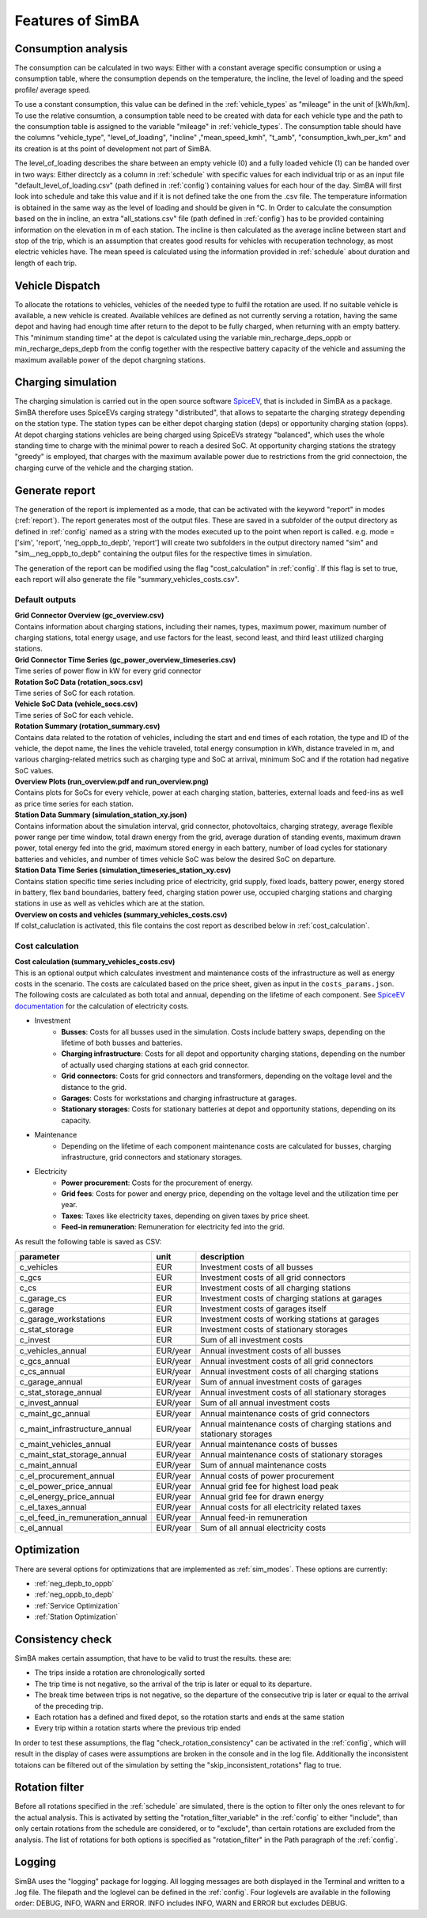 
.. _simba_features:

Features of SimBA
=================

Consumption analysis
--------------------

The consumption can be calculated in two ways: Either with a constant average specific consumption or using a consumption table, where the consumption depends on the temperature, the incline, the level of loading and the speed profile/ average speed.

To use a constant consumption, this value can be defined in the :ref:`vehicle_types` as "mileage" in the unit of [kWh/km]. To use the relative consumtion, a consumption table need to be created with data for each vehicle type and the path to the consumption table is assigned to the variable "mileage" in :ref:`vehicle_types`. The consumption table should have the columns "vehicle_type", "level_of_loading", "incline" ,"mean_speed_kmh", "t_amb", "consumption_kwh_per_km" and its creation is at ths point of development not part of SimBA.

The level_of_loading describes the share between an empty vehicle (0) and a fully loaded vehicle (1) can be handed over in two ways: Either directcly as a column in :ref:`schedule` with specific values for each individual trip or as an input file "default_level_of_loading.csv" (path defined in :ref:`config`) containing values for each hour of the day. SimBA will first look into schedule and take this value and if it is not defined take the one from the .csv file. The temperature information is obtained in the same way as the level of loading and should be given in °C. In Order to calculate the consumption based on the in incline, an extra "all_stations.csv" file (path defined in :ref:`config`) has to be provided containing information on the elevation in m of each station. The incline is then calculated as the average incline between start and stop of the trip, which is an assumption that creates good results for vehicles with recuperation technology, as most electric vehicles have. The mean speed is calculated using the information provided in :ref:`schedule` about duration and length of each trip.


.. _vehicle_dispatch:

Vehicle Dispatch
----------------

To allocate the rotations to vehicles, vehicles of the needed type to fulfil the rotation are used. If no suitable vehicle is available, a new vehicle is created. Available vehilces are defined as not currently serving a rotation, having the same depot and having had enough time after return to the depot to be fully charged, when returning with an empty battery. This "minimum standing time" at the depot is calculated using the variable min_recharge_deps_oppb or min_recharge_deps_depb from the config together with the respective battery capacity of the vehicle and assuming the maximum available power of the depot chargning stations.

Charging simulation
-------------------

The charging simulation is carried out in the open source software `SpiceEV <https://github.com/rl-institut/spice_ev>`_, that is included in SimBA as a package. SimBA therefore uses SpiceEVs carging strategy "distributed", that allows to sepatarte the charging strategy depending on the station type. The station types can be either depot charging station (deps) or opportunity charging station (opps). At depot charging stations vehicles are being charged using SpiceEVs strategy "balanced", which uses the whole standing time to charge with the minimal power to reach a desired SoC. At opportunity charging stations the strategy "greedy" is employed, that charges with the maximum available power due to restrictions from the grid connectoion, the charging curve of the vehicle and the charging station.

.. _generate_report:

Generate report
---------------

The generation of the report is implemented as a mode, that can be activated with the keyword "report" in modes (:ref:`report`). The report generates most of the output files. These are saved in a subfolder of the output directory as defined in :ref:`config` named as a string with the modes executed up to the point when report is called. e.g. mode = ['sim', 'report', 'neg_oppb_to_depb', 'report'] will create two subfolders in the output directory named "sim" and "sim__neg_oppb_to_depb" containing the output files for the respective times in simulation.

The generation of the report can be modified using the flag "cost_calculation" in :ref:`config`. If this flag is set to true, each report will also generate the file "summary_vehicles_costs.csv".

Default outputs
###############

| **Grid Connector Overview (gc_overview.csv)**
| Contains information about charging stations, including their names, types, maximum power, maximum number of charging stations, total energy usage, and use factors for the least, second least, and third least utilized charging stations.

| **Grid Connector Time Series (gc_power_overview_timeseries.csv)**
| Time series of power flow in kW for every grid connector

| **Rotation SoC Data (rotation_socs.csv)**
| Time series of SoC for each rotation.

| **Vehicle SoC Data (vehicle_socs.csv)**
| Time series of SoC for each vehicle.

| **Rotation Summary (rotation_summary.csv)**
| Contains data related to the rotation of vehicles, including the start and end times of each rotation, the type and ID of the vehicle, the depot name, the lines the vehicle traveled, total energy consumption in kWh, distance traveled in m, and various charging-related metrics such as charging type and SoC at arrival, minimum SoC and if the rotation had negative SoC values.

| **Overview Plots (run_overview.pdf and run_overview.png)**
| Contains plots for SoCs for every vehicle, power at each charging station, batteries, external loads and feed-ins as well as price time series for each station.

| **Station Data Summary (simulation_station_xy.json)**
| Contains information about the simulation interval, grid connector, photovoltaics, charging strategy, average flexible power range per time window, total drawn energy from the grid, average duration of standing events, maximum drawn power, total energy fed into the grid, maximum stored energy in each battery, number of load cycles for stationary batteries and vehicles, and number of times vehicle SoC was below the desired SoC on departure.

| **Station Data Time Series (simulation_timeseries_station_xy.csv)**
| Contains station specific time series including price of electricity, grid supply, fixed loads, battery power, energy stored in battery, flex band boundaries, battery feed, charging station power use, occupied charging stations and charging stations in use as well as vehicles which are at the station.

| **Overview on costs and vehicles (summary_vehicles_costs.csv)**
| If colst_caluclation is activated, this file contains the cost report as described below in :ref:`cost_calculation`.

.. _cost_calculation:

Cost calculation
################
| **Cost calculation (summary_vehicles_costs.csv)**
| This is an optional output which calculates investment and maintenance costs of the infrastructure as well as energy costs in the scenario. The costs are calculated based on the price sheet, given as input in the ``costs_params.json``.
| The following costs are calculated as both total and annual, depending on the lifetime of each component. See `SpiceEV documentation <https://spice-ev.readthedocs.io/en/latest/charging_strategies_incentives.html#incentive-scheme>`_ for the calculation of electricity costs.

* Investment
    * **Busses**: Costs for all busses used in the simulation. Costs include battery swaps, depending on the lifetime of both busses and batteries.
    * **Charging infrastructure**: Costs for all depot and opportunity charging stations, depending on the number of actually used charging stations at each grid connector.
    * **Grid connectors**: Costs for grid connectors and transformers, depending on the voltage level and the distance to the grid.
    * **Garages**: Costs for workstations and charging infrastructure at garages.
    * **Stationary storages**: Costs for stationary batteries at depot and opportunity stations, depending on its capacity.
* Maintenance
    * Depending on the lifetime of each component maintenance costs are calculated for busses, charging infrastructure, grid connectors and stationary storages.
* Electricity
    * **Power procurement**: Costs for the procurement of energy.
    * **Grid fees**: Costs for power and energy price, depending on the voltage level and the utilization time per year.
    * **Taxes**: Taxes like electricity taxes, depending on given taxes by price sheet.
    * **Feed-in remuneration**: Remuneration for electricity fed into the grid.

As result the following table is saved as CSV:

+---------------------------------+----------+-----------------------------------------------------------------------+
|**parameter**                    | **unit** | **description**                                                       |
+=================================+==========+=======================================================================+
|c_vehicles                       | EUR      | Investment costs of all busses                                        |
+---------------------------------+----------+-----------------------------------------------------------------------+
|c_gcs                            | EUR      | Investment costs of all grid connectors                               |
+---------------------------------+----------+-----------------------------------------------------------------------+
|c_cs                             | EUR      | Investment costs of all charging stations                             |
+---------------------------------+----------+-----------------------------------------------------------------------+
|c_garage_cs                      | EUR      | Investment costs of charging stations at garages                      |
+---------------------------------+----------+-----------------------------------------------------------------------+
|c_garage                         | EUR      | Investment costs of garages itself                                    |
+---------------------------------+----------+-----------------------------------------------------------------------+
|c_garage_workstations            | EUR      | Investment costs of working stations at garages                       |
+---------------------------------+----------+-----------------------------------------------------------------------+
|c_stat_storage                   | EUR      | Investment costs of stationary storages                               |
+---------------------------------+----------+-----------------------------------------------------------------------+
|c_invest                         | EUR      | Sum of all investment costs                                           |
+---------------------------------+----------+-----------------------------------------------------------------------+
+---------------------------------+----------+-----------------------------------------------------------------------+
|c_vehicles_annual                | EUR/year | Annual investment costs of all busses                                 |
+---------------------------------+----------+-----------------------------------------------------------------------+
|c_gcs_annual                     | EUR/year | Annual investment costs of all grid connectors                        |
+---------------------------------+----------+-----------------------------------------------------------------------+
|c_cs_annual                      | EUR/year | Annual investment costs of all charging stations                      |
+---------------------------------+----------+-----------------------------------------------------------------------+
|c_garage_annual                  | EUR/year | Sum of annual investment costs of garages                             |
+---------------------------------+----------+-----------------------------------------------------------------------+
|c_stat_storage_annual            | EUR/year | Annual investment costs of all stationary storages                    |
+---------------------------------+----------+-----------------------------------------------------------------------+
|c_invest_annual                  | EUR/year | Sum of all annual investment costs                                    |
+---------------------------------+----------+-----------------------------------------------------------------------+
+---------------------------------+----------+-----------------------------------------------------------------------+
|c_maint_gc_annual                | EUR/year | Annual maintenance costs of grid connectors                           |
+---------------------------------+----------+-----------------------------------------------------------------------+
|c_maint_infrastructure_annual    | EUR/year | Annual maintenance costs of charging stations and stationary storages |
+---------------------------------+----------+-----------------------------------------------------------------------+
|c_maint_vehicles_annual          | EUR/year | Annual maintenance costs of busses                                    |
+---------------------------------+----------+-----------------------------------------------------------------------+
|c_maint_stat_storage_annual      | EUR/year | Annual maintenance costs of stationary storages                       |
+---------------------------------+----------+-----------------------------------------------------------------------+
|c_maint_annual                   | EUR/year | Sum of annual maintenance costs                                       |
+---------------------------------+----------+-----------------------------------------------------------------------+
+---------------------------------+----------+-----------------------------------------------------------------------+
|c_el_procurement_annual          | EUR/year | Annual costs of power procurement                                     |
+---------------------------------+----------+-----------------------------------------------------------------------+
|c_el_power_price_annual          | EUR/year | Annual grid fee for highest load peak                                 |
+---------------------------------+----------+-----------------------------------------------------------------------+
|c_el_energy_price_annual         | EUR/year | Annual grid fee for drawn energy                                      |
+---------------------------------+----------+-----------------------------------------------------------------------+
|c_el_taxes_annual                | EUR/year | Annual costs for all electricity related taxes                        |
+---------------------------------+----------+-----------------------------------------------------------------------+
|c_el_feed_in_remuneration_annual | EUR/year | Annual feed-in remuneration                                           |
+---------------------------------+----------+-----------------------------------------------------------------------+
|c_el_annual                      | EUR/year | Sum of all annual electricity costs                                   |
+---------------------------------+----------+-----------------------------------------------------------------------+

Optimization
------------

There are several options for optimizations that are implemented as :ref:`sim_modes`. These options are currently:

* :ref:`neg_depb_to_oppb`
* :ref:`neg_oppb_to_depb`
* :ref:`Service Optimization`
* :ref:`Station Optimization`

.. _consistency_check:

Consistency check
-----------------

SimBA makes certain assumption, that have to be valid to trust the results. these are:

* The trips inside a rotation are chronologically sorted
* The trip time is not negative, so the arrival of the trip is later or equal to its departure.
* The break time between trips is not negative, so the departure of the consecutive trip is later or equal to the arrival of the preceding trip.
* Each rotation has a defined and fixed depot, so the rotation starts and ends at the same station
* Every trip within a rotation starts where the previous trip ended

In order to test these assumptions, the flag "check_rotation_consistency" can be activated in the :ref:`config`, which will result in the display of cases were assumptions are broken in the console and in the log file. Additionally the inconsistent totaions can be filtered out of the simulation by setting the "skip_inconsistent_rotations" flag to true.


.. _rotation_filter:

Rotation filter
---------------

Before all rotations specified in the :ref:`schedule` are simulated, there is the option to filter only the ones relevant to for the actual analysis. This is activated by setting the "rotation_filter_variable" in the :ref:`config` to either "include", than only certain rotations from the schedule are considered, or to "exclude", than certain rotations are excluded from the analysis. The list of rotations for both options is specified as "rotation_filter" in the Path paragraph of the :ref:`config`.

Logging
-------

SimBA uses the "logging" package for logging. All logging messages are both displayed in the Terminal and written to a .log file. The filepath and the loglevel can be defined in the :ref:`config`. Four loglevels are available in the following order: DEBUG, INFO, WARN and ERROR. INFO includes INFO, WARN and ERROR but excludes DEBUG.